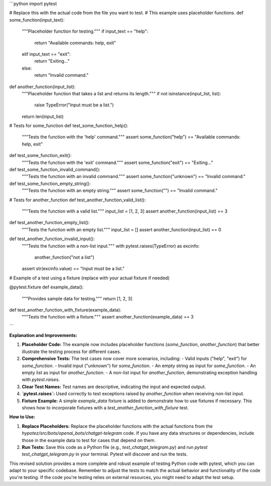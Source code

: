 ```python
import pytest

# Replace this with the actual code from the file you want to test.
#  This example uses placeholder functions.
def some_function(input_text):
    """Placeholder function for testing."""
    if input_text == "help":
        return "Available commands: help, exit"
    elif input_text == "exit":
        return "Exiting..."
    else:
        return "Invalid command."

def another_function(input_list):
    """Placeholder function that takes a list and returns its length."""
    if not isinstance(input_list, list):
        raise TypeError("Input must be a list.")
    return len(input_list)
    

# Tests for some_function
def test_some_function_help():
    """Tests the function with the 'help' command."""
    assert some_function("help") == "Available commands: help, exit"

def test_some_function_exit():
    """Tests the function with the 'exit' command."""
    assert some_function("exit") == "Exiting..."

def test_some_function_invalid_command():
    """Tests the function with an invalid command."""
    assert some_function("unknown") == "Invalid command."

def test_some_function_empty_string():
  """Tests the function with an empty string."""
  assert some_function("") == "Invalid command."

# Tests for another_function
def test_another_function_valid_list():
    """Tests the function with a valid list."""
    input_list = [1, 2, 3]
    assert another_function(input_list) == 3

def test_another_function_empty_list():
  """Tests the function with an empty list."""
  input_list = []
  assert another_function(input_list) == 0

def test_another_function_invalid_input():
    """Tests the function with a non-list input."""
    with pytest.raises(TypeError) as excinfo:
        another_function("not a list")
    assert str(excinfo.value) == "Input must be a list."

# Example of a test using a fixture (replace with your actual fixture if needed)

@pytest.fixture
def example_data():
    """Provides sample data for testing."""
    return [1, 2, 3]


def test_another_function_with_fixture(example_data):
    """Tests the function with a fixture."""
    assert another_function(example_data) == 3
```

**Explanation and Improvements:**

1. **Placeholder Code:** The example now includes placeholder functions (`some_function`, `another_function`) that better illustrate the testing process for different cases.

2. **Comprehensive Tests:** The test cases now cover more scenarios, including:
   - Valid inputs ("help", "exit") for `some_function`.
   - Invalid input ("unknown") for `some_function`.
   - An empty string as input for `some_function`.
   - An empty list as input for `another_function`.
   - A non-list input for `another_function`, demonstrating exception handling with `pytest.raises`.

3. **Clear Test Names:** Test names are descriptive, indicating the input and expected output.

4. **`pytest.raises`:** Used correctly to test exceptions raised by `another_function` when receiving non-list input.

5. **Fixture Example:** A simple `example_data` fixture is added to demonstrate how to use fixtures if necessary. This shows how to incorporate fixtures with a `test_another_function_with_fixture` test.

**How to Use:**

1.  **Replace Placeholders:** Replace the placeholder functions with the actual functions from the `hypotez/src/bots/openai_bots/chatgpt-telegram` code.  If you have any data structures or dependencies, include those in the example data to test for cases that depend on them.

2.  **Run Tests:** Save this code as a Python file (e.g., `test_chatgpt_telegram.py`) and run `pytest test_chatgpt_telegram.py` in your terminal.  Pytest will discover and run the tests.


This revised solution provides a more complete and robust example of testing Python code with pytest, which you can adapt to your specific codebase. Remember to adjust the tests to match the actual behavior and functionality of the code you're testing.  If the code you're testing relies on external resources, you might need to adapt the test setup.